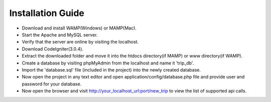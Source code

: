 ###################
Installation Guide
###################

- Download and install WAMP(Windows) or MAMP(Mac).
- Start the Apache and MySQL server.
- Verify that the server are online by visiting the localhost.
- Download CodeIgniter(3.0.4).
- Extract the downloaded folder and move it into the htdocs directory(if MAMP) or www directory(if WAMP).
- Create a database by visiting phpMyAdmin from the localhost and name it 'trip_db'.
- Import the 'database.sql' file (included in the project) into the newly created database.
- Now open the project in any text editor and open application/config/database.php file and provide user and password for your database.
- Now open the browser and visit http://your_localhost_url:port/new_trip to view the list of supported api calls.

